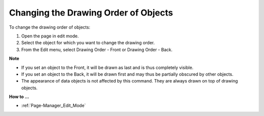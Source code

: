

.. _Page-Manager_Changing_the_Drawing_Order_of_:


Changing the Drawing Order of Objects
=====================================

To change the drawing order of objects:

1.	Open the page in edit mode.

2.	Select the object for which you want to change the drawing order.

3.	From the Edit menu, select Drawing Order - Front or Drawing Order - Back.



**Note** 

*	If you set an object to the Front, it will be drawn as last and is thus completely visible.
*	If you set an object to the Back, it will be drawn first and may thus be partially obscured by other objects.
*	The appearance of data objects is not affected by this command. They are always drawn on top of drawing objects.




**How to …** 

*	:ref:`Page-Manager_Edit_Mode`  



